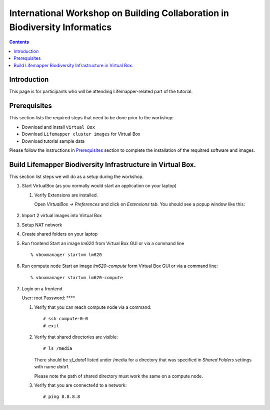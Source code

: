 
.. highlight:: rest

International Workshop on Building Collaboration in Biodiversity Informatics
=============================================================================

.. contents::

Introduction
--------------

This page is for participants who will be attending Lifemapper-related part of the tutorial.

Prerequisites
---------------
This section lists the required steps that need to be done prior to the workshop:

+ Download and install ``Virtual Box``
+ Download ``Lifemapper cluster images`` for Virtual Box
+ Download tutorial sample data 

Please follow the instructions in `Prerequisites`_ section to complete the
installation of the requitred software and images. 

.. _Prerequisites : prerequisites.rst


Build Lifemapper Biodiversity Infrastructure in Virtual Box.
------------------------------------------------------------
This section list steps we will do as a setup during the workshop.

#. Start VirtualBox (as you normally would start an application on your laptop)

   #. Verify Extensions are installed.

      Open `VirtualBox -> Preferences` and click on `Extensions` tab.
      You should see a popup window like this: 

      .. figure:: images/pref-extensions.png

#. Import 2 virtual images into Virtual Box

#. Setup NAT network

#. Create shared folders on your laptop

#. Run frontend 
   Start an image `lm620` from Virtual Box GUI or via a command line ::

       % vboxmanager startvm lm620

#. Run compute node
   Start an image `lm620-compute` form Virtual Box GUI or via a command line::

       % vboxmanager startvm lm620-compute
   
#. Login on a frontend

   User: root
   Password: ****

   #. Verify that you can reach compute node via a command: ::

           # ssh compute-0-0 
           # exit 

   #. Verify that shared directories are visible: :: 
      
           # ls /media

      There should be `sf_data1` listed under /media for a directory
      that was specified in `Shared Folders` settings with name `data1`.

      Please note the path of shared directory must work the same on a compute node.

   #. Verify that you are connecte4d to a network: ::

           # ping 8.8.8.8
